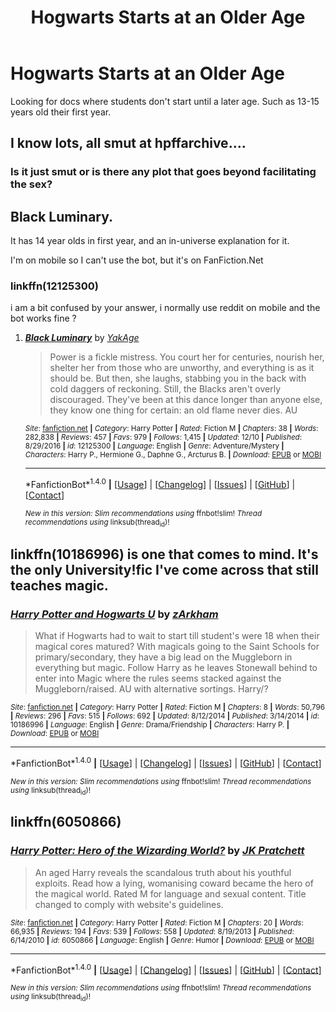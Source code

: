 #+TITLE: Hogwarts Starts at an Older Age

* Hogwarts Starts at an Older Age
:PROPERTIES:
:Author: MrVeggiez13
:Score: 7
:DateUnix: 1515047694.0
:DateShort: 2018-Jan-04
:END:
Looking for docs where students don't start until a later age. Such as 13-15 years old their first year.


** I know lots, all smut at hpffarchive....
:PROPERTIES:
:Author: Edocsiru
:Score: 7
:DateUnix: 1515052479.0
:DateShort: 2018-Jan-04
:END:

*** Is it just smut or is there any plot that goes beyond facilitating the sex?
:PROPERTIES:
:Author: Hellstrike
:Score: 2
:DateUnix: 1515077512.0
:DateShort: 2018-Jan-04
:END:


** Black Luminary.

It has 14 year olds in first year, and an in-universe explanation for it.

I'm on mobile so I can't use the bot, but it's on FanFiction.Net
:PROPERTIES:
:Author: AriaDraconis
:Score: 3
:DateUnix: 1515070636.0
:DateShort: 2018-Jan-04
:END:

*** linkffn(12125300)

i am a bit confused by your answer, i normally use reddit on mobile and the bot works fine ?
:PROPERTIES:
:Author: natus92
:Score: 0
:DateUnix: 1515079647.0
:DateShort: 2018-Jan-04
:END:

**** [[http://www.fanfiction.net/s/12125300/1/][*/Black Luminary/*]] by [[https://www.fanfiction.net/u/8129173/YakAge][/YakAge/]]

#+begin_quote
  Power is a fickle mistress. You court her for centuries, nourish her, shelter her from those who are unworthy, and everything is as it should be. But then, she laughs, stabbing you in the back with cold daggers of reckoning. Still, the Blacks aren't overly discouraged. They've been at this dance longer than anyone else, they know one thing for certain: an old flame never dies. AU
#+end_quote

^{/Site/: [[http://www.fanfiction.net/][fanfiction.net]] *|* /Category/: Harry Potter *|* /Rated/: Fiction M *|* /Chapters/: 38 *|* /Words/: 282,838 *|* /Reviews/: 457 *|* /Favs/: 979 *|* /Follows/: 1,415 *|* /Updated/: 12/10 *|* /Published/: 8/29/2016 *|* /id/: 12125300 *|* /Language/: English *|* /Genre/: Adventure/Mystery *|* /Characters/: Harry P., Hermione G., Daphne G., Arcturus B. *|* /Download/: [[http://www.ff2ebook.com/old/ffn-bot/index.php?id=12125300&source=ff&filetype=epub][EPUB]] or [[http://www.ff2ebook.com/old/ffn-bot/index.php?id=12125300&source=ff&filetype=mobi][MOBI]]}

--------------

*FanfictionBot*^{1.4.0} *|* [[[https://github.com/tusing/reddit-ffn-bot/wiki/Usage][Usage]]] | [[[https://github.com/tusing/reddit-ffn-bot/wiki/Changelog][Changelog]]] | [[[https://github.com/tusing/reddit-ffn-bot/issues/][Issues]]] | [[[https://github.com/tusing/reddit-ffn-bot/][GitHub]]] | [[[https://www.reddit.com/message/compose?to=tusing][Contact]]]

^{/New in this version: Slim recommendations using/ ffnbot!slim! /Thread recommendations using/ linksub(thread_id)!}
:PROPERTIES:
:Author: FanfictionBot
:Score: 1
:DateUnix: 1515079669.0
:DateShort: 2018-Jan-04
:END:


** linkffn(10186996) is one that comes to mind. It's the only University!fic I've come across that still teaches magic.
:PROPERTIES:
:Author: Ihateseatbelts
:Score: 1
:DateUnix: 1515051134.0
:DateShort: 2018-Jan-04
:END:

*** [[http://www.fanfiction.net/s/10186996/1/][*/Harry Potter and Hogwarts U/*]] by [[https://www.fanfiction.net/u/2290086/zArkham][/zArkham/]]

#+begin_quote
  What if Hogwarts had to wait to start till student's were 18 when their magical cores matured? With magicals going to the Saint Schools for primary/secondary, they have a big lead on the Muggleborn in everything but magic. Follow Harry as he leaves Stonewall behind to enter into Magic where the rules seems stacked against the Muggleborn/raised. AU with alternative sortings. Harry/?
#+end_quote

^{/Site/: [[http://www.fanfiction.net/][fanfiction.net]] *|* /Category/: Harry Potter *|* /Rated/: Fiction M *|* /Chapters/: 8 *|* /Words/: 50,796 *|* /Reviews/: 296 *|* /Favs/: 515 *|* /Follows/: 692 *|* /Updated/: 8/12/2014 *|* /Published/: 3/14/2014 *|* /id/: 10186996 *|* /Language/: English *|* /Genre/: Drama/Friendship *|* /Characters/: Harry P. *|* /Download/: [[http://www.ff2ebook.com/old/ffn-bot/index.php?id=10186996&source=ff&filetype=epub][EPUB]] or [[http://www.ff2ebook.com/old/ffn-bot/index.php?id=10186996&source=ff&filetype=mobi][MOBI]]}

--------------

*FanfictionBot*^{1.4.0} *|* [[[https://github.com/tusing/reddit-ffn-bot/wiki/Usage][Usage]]] | [[[https://github.com/tusing/reddit-ffn-bot/wiki/Changelog][Changelog]]] | [[[https://github.com/tusing/reddit-ffn-bot/issues/][Issues]]] | [[[https://github.com/tusing/reddit-ffn-bot/][GitHub]]] | [[[https://www.reddit.com/message/compose?to=tusing][Contact]]]

^{/New in this version: Slim recommendations using/ ffnbot!slim! /Thread recommendations using/ linksub(thread_id)!}
:PROPERTIES:
:Author: FanfictionBot
:Score: 1
:DateUnix: 1515051173.0
:DateShort: 2018-Jan-04
:END:


** linkffn(6050866)
:PROPERTIES:
:Author: deirox
:Score: 1
:DateUnix: 1515103149.0
:DateShort: 2018-Jan-05
:END:

*** [[http://www.fanfiction.net/s/6050866/1/][*/Harry Potter: Hero of the Wizarding World?/*]] by [[https://www.fanfiction.net/u/1699985/JK-Pratchett][/JK Pratchett/]]

#+begin_quote
  An aged Harry reveals the scandalous truth about his youthful exploits. Read how a lying, womanising coward became the hero of the magical world. Rated M for language and sexual content. Title changed to comply with website's guidelines.
#+end_quote

^{/Site/: [[http://www.fanfiction.net/][fanfiction.net]] *|* /Category/: Harry Potter *|* /Rated/: Fiction M *|* /Chapters/: 20 *|* /Words/: 66,935 *|* /Reviews/: 194 *|* /Favs/: 539 *|* /Follows/: 558 *|* /Updated/: 8/19/2013 *|* /Published/: 6/14/2010 *|* /id/: 6050866 *|* /Language/: English *|* /Genre/: Humor *|* /Download/: [[http://www.ff2ebook.com/old/ffn-bot/index.php?id=6050866&source=ff&filetype=epub][EPUB]] or [[http://www.ff2ebook.com/old/ffn-bot/index.php?id=6050866&source=ff&filetype=mobi][MOBI]]}

--------------

*FanfictionBot*^{1.4.0} *|* [[[https://github.com/tusing/reddit-ffn-bot/wiki/Usage][Usage]]] | [[[https://github.com/tusing/reddit-ffn-bot/wiki/Changelog][Changelog]]] | [[[https://github.com/tusing/reddit-ffn-bot/issues/][Issues]]] | [[[https://github.com/tusing/reddit-ffn-bot/][GitHub]]] | [[[https://www.reddit.com/message/compose?to=tusing][Contact]]]

^{/New in this version: Slim recommendations using/ ffnbot!slim! /Thread recommendations using/ linksub(thread_id)!}
:PROPERTIES:
:Author: FanfictionBot
:Score: 0
:DateUnix: 1515103189.0
:DateShort: 2018-Jan-05
:END:
